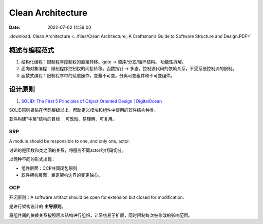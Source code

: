 =====================
Clean Architecture
=====================

:Date:   2022-07-02 14:39:00


:download:`Clean Architecture <../files/Clean Architecture_ A Craftsman’s Guide to Software Structure and Design.PDF>`


概述与编程范式
=========================

1. 结构化编程：限制程序控制权的直接转移。goto -> 顺序/分支/循环结构。 功能性拆解。
2. 面向对象编程：限制程序控制权的间接转移。函数指针 -> 多态。控制源代码的依赖关系，不受系统控制流的限制。
3. 函数式编程：限制程序中的赋值操作，变量不可变。分离可变组件和不可变组件。




设计原则
===========
1. `SOLID: The First 5 Principles of Object Oriented Design | DigitalOcean  <https://www.digitalocean.com/community/conceptual_articles/s-o-l-i-d-the-first-five-principles-of-object-oriented-design#interface-segregation-principle>`__

SOLID原则紧贴在代码层级以上，帮助定义模块和组件中使用的软件结构种类。

软件构建"中层"结构的目标： 可改动、易理解、可复用。

SRP
--------------
A module should be responsible to one, and only one, actor.

讨论的是函数和类之间的关系，将服务不同actor的代码切分。

以两种不同的形式出现：

- 组件层面：CCP共同闭包原则
- 软件架构层面：奠定架构边界的变更轴心。


OCP
----------
开闭原则：A software artifact should be open for extension but closed for modification.

是进行架构设计的 **主导原则**。

将组件间的依赖关系按照层次结构进行组织，让系统易于扩展，同时限制每次被修改的影响范围。

